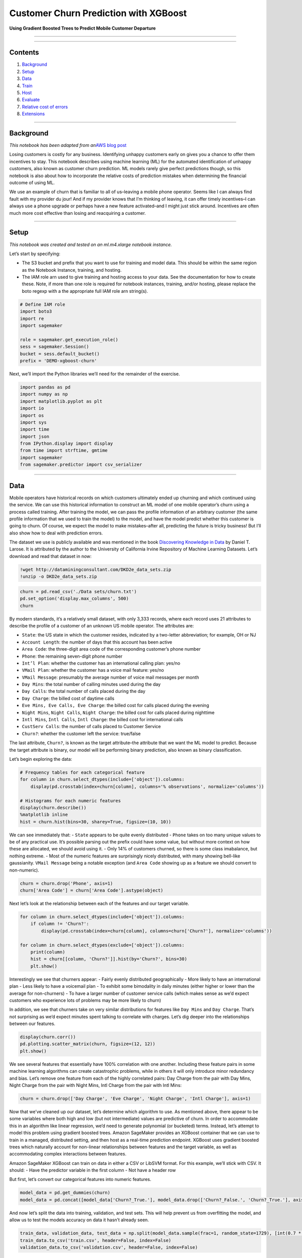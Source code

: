 Customer Churn Prediction with XGBoost
======================================

**Using Gradient Boosted Trees to Predict Mobile Customer Departure**

--------------

--------------

Contents
--------

1. `Background <#Background>`__
2. `Setup <#Setup>`__
3. `Data <#Data>`__
4. `Train <#Train>`__
5. `Host <#Host>`__
6. `Evaluate <#Evaluate>`__
7. `Relative cost of errors <#Relative-cost-of-errors>`__
8. `Extensions <#Extensions>`__

--------------

Background
----------

*This notebook has been adapted from an*\ `AWS blog
post <https://aws.amazon.com/blogs/ai/predicting-customer-churn-with-amazon-machine-learning/>`__

Losing customers is costly for any business. Identifying unhappy
customers early on gives you a chance to offer them incentives to stay.
This notebook describes using machine learning (ML) for the automated
identification of unhappy customers, also known as customer churn
prediction. ML models rarely give perfect predictions though, so this
notebook is also about how to incorporate the relative costs of
prediction mistakes when determining the financial outcome of using ML.

We use an example of churn that is familiar to all of us–leaving a
mobile phone operator. Seems like I can always find fault with my
provider du jour! And if my provider knows that I’m thinking of leaving,
it can offer timely incentives–I can always use a phone upgrade or
perhaps have a new feature activated–and I might just stick around.
Incentives are often much more cost effective than losing and
reacquiring a customer.

--------------

Setup
-----

*This notebook was created and tested on an ml.m4.xlarge notebook
instance.*

Let’s start by specifying:

-  The S3 bucket and prefix that you want to use for training and model
   data. This should be within the same region as the Notebook Instance,
   training, and hosting.
-  The IAM role arn used to give training and hosting access to your
   data. See the documentation for how to create these. Note, if more
   than one role is required for notebook instances, training, and/or
   hosting, please replace the boto regexp with a the appropriate full
   IAM role arn string(s).

.. code:: ipython3

    # Define IAM role
    import boto3
    import re
    import sagemaker
    
    role = sagemaker.get_execution_role()
    sess = sagemaker.Session()
    bucket = sess.default_bucket()
    prefix = 'DEMO-xgboost-churn'

Next, we’ll import the Python libraries we’ll need for the remainder of
the exercise.

.. code:: ipython3

    import pandas as pd
    import numpy as np
    import matplotlib.pyplot as plt
    import io
    import os
    import sys
    import time
    import json
    from IPython.display import display
    from time import strftime, gmtime
    import sagemaker
    from sagemaker.predictor import csv_serializer

--------------

Data
----

Mobile operators have historical records on which customers ultimately
ended up churning and which continued using the service. We can use this
historical information to construct an ML model of one mobile operator’s
churn using a process called training. After training the model, we can
pass the profile information of an arbitrary customer (the same profile
information that we used to train the model) to the model, and have the
model predict whether this customer is going to churn. Of course, we
expect the model to make mistakes–after all, predicting the future is
tricky business! But I’ll also show how to deal with prediction errors.

The dataset we use is publicly available and was mentioned in the book
`Discovering Knowledge in
Data <https://www.amazon.com/dp/0470908742/>`__ by Daniel T. Larose. It
is attributed by the author to the University of California Irvine
Repository of Machine Learning Datasets. Let’s download and read that
dataset in now:

.. code:: ipython3

    !wget http://dataminingconsultant.com/DKD2e_data_sets.zip
    !unzip -o DKD2e_data_sets.zip

.. code:: ipython3

    churn = pd.read_csv('./Data sets/churn.txt')
    pd.set_option('display.max_columns', 500)
    churn

By modern standards, it’s a relatively small dataset, with only 3,333
records, where each record uses 21 attributes to describe the profile of
a customer of an unknown US mobile operator. The attributes are:

-  ``State``: the US state in which the customer resides, indicated by a
   two-letter abbreviation; for example, OH or NJ
-  ``Account Length``: the number of days that this account has been
   active
-  ``Area Code``: the three-digit area code of the corresponding
   customer’s phone number
-  ``Phone``: the remaining seven-digit phone number
-  ``Int’l Plan``: whether the customer has an international calling
   plan: yes/no
-  ``VMail Plan``: whether the customer has a voice mail feature: yes/no
-  ``VMail Message``: presumably the average number of voice mail
   messages per month
-  ``Day Mins``: the total number of calling minutes used during the day
-  ``Day Calls``: the total number of calls placed during the day
-  ``Day Charge``: the billed cost of daytime calls
-  ``Eve Mins, Eve Calls, Eve Charge``: the billed cost for calls placed
   during the evening
-  ``Night Mins``, ``Night Calls``, ``Night Charge``: the billed cost
   for calls placed during nighttime
-  ``Intl Mins``, ``Intl Calls``, ``Intl Charge``: the billed cost for
   international calls
-  ``CustServ Calls``: the number of calls placed to Customer Service
-  ``Churn?``: whether the customer left the service: true/false

The last attribute, ``Churn?``, is known as the target attribute–the
attribute that we want the ML model to predict. Because the target
attribute is binary, our model will be performing binary prediction,
also known as binary classification.

Let’s begin exploring the data:

.. code:: ipython3

    # Frequency tables for each categorical feature
    for column in churn.select_dtypes(include=['object']).columns:
        display(pd.crosstab(index=churn[column], columns='% observations', normalize='columns'))
    
    # Histograms for each numeric features
    display(churn.describe())
    %matplotlib inline
    hist = churn.hist(bins=30, sharey=True, figsize=(10, 10))

We can see immediately that: - ``State`` appears to be quite evenly
distributed - ``Phone`` takes on too many unique values to be of any
practical use. It’s possible parsing out the prefix could have some
value, but without more context on how these are allocated, we should
avoid using it. - Only 14% of customers churned, so there is some class
imabalance, but nothing extreme. - Most of the numeric features are
surprisingly nicely distributed, with many showing bell-like
gaussianity. ``VMail Message`` being a notable exception (and
``Area Code`` showing up as a feature we should convert to non-numeric).

.. code:: ipython3

    churn = churn.drop('Phone', axis=1)
    churn['Area Code'] = churn['Area Code'].astype(object)

Next let’s look at the relationship between each of the features and our
target variable.

.. code:: ipython3

    for column in churn.select_dtypes(include=['object']).columns:
        if column != 'Churn?':
            display(pd.crosstab(index=churn[column], columns=churn['Churn?'], normalize='columns'))
    
    for column in churn.select_dtypes(exclude=['object']).columns:
        print(column)
        hist = churn[[column, 'Churn?']].hist(by='Churn?', bins=30)
        plt.show()

Interestingly we see that churners appear: - Fairly evenly distributed
geographically - More likely to have an international plan - Less likely
to have a voicemail plan - To exhibit some bimodality in daily minutes
(either higher or lower than the average for non-churners) - To have a
larger number of customer service calls (which makes sense as we’d
expect customers who experience lots of problems may be more likely to
churn)

In addition, we see that churners take on very similar distributions for
features like ``Day Mins`` and ``Day Charge``. That’s not surprising as
we’d expect minutes spent talking to correlate with charges. Let’s dig
deeper into the relationships between our features.

.. code:: ipython3

    display(churn.corr())
    pd.plotting.scatter_matrix(churn, figsize=(12, 12))
    plt.show()

We see several features that essentially have 100% correlation with one
another. Including these feature pairs in some machine learning
algorithms can create catastrophic problems, while in others it will
only introduce minor redundancy and bias. Let’s remove one feature from
each of the highly correlated pairs: Day Charge from the pair with Day
Mins, Night Charge from the pair with Night Mins, Intl Charge from the
pair with Intl Mins:

.. code:: ipython3

    churn = churn.drop(['Day Charge', 'Eve Charge', 'Night Charge', 'Intl Charge'], axis=1)

Now that we’ve cleaned up our dataset, let’s determine which algorithm
to use. As mentioned above, there appear to be some variables where both
high and low (but not intermediate) values are predictive of churn. In
order to accommodate this in an algorithm like linear regression, we’d
need to generate polynomial (or bucketed) terms. Instead, let’s attempt
to model this problem using gradient boosted trees. Amazon SageMaker
provides an XGBoost container that we can use to train in a managed,
distributed setting, and then host as a real-time prediction endpoint.
XGBoost uses gradient boosted trees which naturally account for
non-linear relationships between features and the target variable, as
well as accommodating complex interactions between features.

Amazon SageMaker XGBoost can train on data in either a CSV or LibSVM
format. For this example, we’ll stick with CSV. It should: - Have the
predictor variable in the first column - Not have a header row

But first, let’s convert our categorical features into numeric features.

.. code:: ipython3

    model_data = pd.get_dummies(churn)
    model_data = pd.concat([model_data['Churn?_True.'], model_data.drop(['Churn?_False.', 'Churn?_True.'], axis=1)], axis=1)

And now let’s split the data into training, validation, and test sets.
This will help prevent us from overfitting the model, and allow us to
test the models accuracy on data it hasn’t already seen.

.. code:: ipython3

    train_data, validation_data, test_data = np.split(model_data.sample(frac=1, random_state=1729), [int(0.7 * len(model_data)), int(0.9 * len(model_data))])
    train_data.to_csv('train.csv', header=False, index=False)
    validation_data.to_csv('validation.csv', header=False, index=False)

Now we’ll upload these files to S3.

.. code:: ipython3

    boto3.Session().resource('s3').Bucket(bucket).Object(os.path.join(prefix, 'train/train.csv')).upload_file('train.csv')
    boto3.Session().resource('s3').Bucket(bucket).Object(os.path.join(prefix, 'validation/validation.csv')).upload_file('validation.csv')

--------------

Train
-----

Moving onto training, first we’ll need to specify the locations of the
XGBoost algorithm containers.

.. code:: ipython3

    from sagemaker.amazon.amazon_estimator import get_image_uri
    container = get_image_uri(boto3.Session().region_name, 'xgboost')

Then, because we’re training with the CSV file format, we’ll create
``s3_input``\ s that our training function can use as a pointer to the
files in S3.

.. code:: ipython3

    s3_input_train = sagemaker.s3_input(s3_data='s3://{}/{}/train'.format(bucket, prefix), content_type='csv')
    s3_input_validation = sagemaker.s3_input(s3_data='s3://{}/{}/validation/'.format(bucket, prefix), content_type='csv')

Now, we can specify a few parameters like what type of training
instances we’d like to use and how many, as well as our XGBoost
hyperparameters. A few key hyperparameters are: - ``max_depth`` controls
how deep each tree within the algorithm can be built. Deeper trees can
lead to better fit, but are more computationally expensive and can lead
to overfitting. There is typically some trade-off in model performance
that needs to be explored between a large number of shallow trees and a
smaller number of deeper trees. - ``subsample`` controls sampling of the
training data. This technique can help reduce overfitting, but setting
it too low can also starve the model of data. - ``num_round`` controls
the number of boosting rounds. This is essentially the subsequent models
that are trained using the residuals of previous iterations. Again, more
rounds should produce a better fit on the training data, but can be
computationally expensive or lead to overfitting. - ``eta`` controls how
aggressive each round of boosting is. Larger values lead to more
conservative boosting. - ``gamma`` controls how aggressively trees are
grown. Larger values lead to more conservative models.

More detail on XGBoost’s hyperparmeters can be found on their GitHub
`page <https://github.com/dmlc/xgboost/blob/master/doc/parameter.md>`__.

.. code:: ipython3

    sess = sagemaker.Session()
    
    xgb = sagemaker.estimator.Estimator(container,
                                        role, 
                                        train_instance_count=1, 
                                        train_instance_type='ml.m4.xlarge',
                                        output_path='s3://{}/{}/output'.format(bucket, prefix),
                                        sagemaker_session=sess)
    xgb.set_hyperparameters(max_depth=5,
                            eta=0.2,
                            gamma=4,
                            min_child_weight=6,
                            subsample=0.8,
                            silent=0,
                            objective='binary:logistic',
                            num_round=100)
    
    xgb.fit({'train': s3_input_train, 'validation': s3_input_validation}) 

--------------

Host
----

Now that we’ve trained the algorithm, let’s create a model and deploy it
to a hosted endpoint.

.. code:: ipython3

    xgb_predictor = xgb.deploy(initial_instance_count=1,
                               instance_type='ml.m4.xlarge')

Evaluate
~~~~~~~~

Now that we have a hosted endpoint running, we can make real-time
predictions from our model very easily, simply by making an http POST
request. But first, we’ll need to setup serializers and deserializers
for passing our ``test_data`` NumPy arrays to the model behind the
endpoint.

.. code:: ipython3

    xgb_predictor.content_type = 'text/csv'
    xgb_predictor.serializer = csv_serializer
    xgb_predictor.deserializer = None

Now, we’ll use a simple function to: 1. Loop over our test dataset 1.
Split it into mini-batches of rows 1. Convert those mini-batchs to CSV
string payloads 1. Retrieve mini-batch predictions by invoking the
XGBoost endpoint 1. Collect predictions and convert from the CSV output
our model provides into a NumPy array

.. code:: ipython3

    def predict(data, rows=500):
        split_array = np.array_split(data, int(data.shape[0] / float(rows) + 1))
        predictions = ''
        for array in split_array:
            predictions = ','.join([predictions, xgb_predictor.predict(array).decode('utf-8')])
    
        return np.fromstring(predictions[1:], sep=',')
    
    predictions = predict(test_data.as_matrix()[:, 1:])

There are many ways to compare the performance of a machine learning
model, but let’s start by simply by comparing actual to predicted
values. In this case, we’re simply predicting whether the customer
churned (``1``) or not (``0``), which produces a simple confusion
matrix.

.. code:: ipython3

    pd.crosstab(index=test_data.iloc[:, 0], columns=np.round(predictions), rownames=['actual'], colnames=['predictions'])

*Note, due to randomized elements of the algorithm, you results may
differ slightly.*

Of the 48 churners, we’ve correctly predicted 39 of them (true
positives). And, we incorrectly predicted 4 customers would churn who
then ended up not doing so (false positives). There are also 9 customers
who ended up churning, that we predicted would not (false negatives).

An important point here is that because of the ``np.round()`` function
above we are using a simple threshold (or cutoff) of 0.5. Our
predictions from ``xgboost`` come out as continuous values between 0 and
1 and we force them into the binary classes that we began with. However,
because a customer that churns is expected to cost the company more than
proactively trying to retain a customer who we think might churn, we
should consider adjusting this cutoff. That will almost certainly
increase the number of false positives, but it can also be expected to
increase the number of true positives and reduce the number of false
negatives.

To get a rough intuition here, let’s look at the continuous values of
our predictions.

.. code:: ipython3

    plt.hist(predictions)
    plt.show()

The continuous valued predictions coming from our model tend to skew
toward 0 or 1, but there is sufficient mass between 0.1 and 0.9 that
adjusting the cutoff should indeed shift a number of customers’
predictions. For example…

.. code:: ipython3

    pd.crosstab(index=test_data.iloc[:, 0], columns=np.where(predictions > 0.3, 1, 0))

We can see that changing the cutoff from 0.5 to 0.3 results in 1 more
true positives, 3 more false positives, and 1 fewer false negatives. The
numbers are small overall here, but that’s 6-10% of customers overall
that are shifting because of a change to the cutoff. Was this the right
decision? We may end up retaining 3 extra customers, but we also
unnecessarily incentivized 5 more customers who would have stayed.
Determining optimal cutoffs is a key step in properly applying machine
learning in a real-world setting. Let’s discuss this more broadly and
then apply a specific, hypothetical solution for our current problem.

Relative cost of errors
~~~~~~~~~~~~~~~~~~~~~~~

Any practical binary classification problem is likely to produce a
similarly sensitive cutoff. That by itself isn’t a problem. After all,
if the scores for two classes are really easy to separate, the problem
probably isn’t very hard to begin with and might even be solvable with
simple rules instead of ML.

More important, if I put an ML model into production, there are costs
associated with the model erroneously assigning false positives and
false negatives. I also need to look at similar costs associated with
correct predictions of true positives and true negatives. Because the
choice of the cutoff affects all four of these statistics, I need to
consider the relative costs to the business for each of these four
outcomes for each prediction.

Assigning costs
^^^^^^^^^^^^^^^

What are the costs for our problem of mobile operator churn? The costs,
of course, depend on the specific actions that the business takes. Let’s
make some assumptions here.

First, assign the true negatives the cost of $0. Our model essentially
correctly identified a happy customer in this case, and we don’t need to
do anything.

False negatives are the most problematic, because they incorrectly
predict that a churning customer will stay. We lose the customer and
will have to pay all the costs of acquiring a replacement customer,
including foregone revenue, advertising costs, administrative costs,
point of sale costs, and likely a phone hardware subsidy. A quick search
on the Internet reveals that such costs typically run in the hundreds of
dollars so, for the purposes of this example, let’s assume $500. This is
the cost of false negatives.

Finally, for customers that our model identifies as churning, let’s
assume a retention incentive in the amount of \\$100. If my provider
offered me such a concession, I’d certainly think twice before leaving.
This is the cost of both true positive and false positive outcomes. In
the case of false positives (the customer is happy, but the model
mistakenly predicted churn), we will “waste” the \\$100 concession. We
probably could have spent that \\$100 more effectively, but it’s
possible we increased the loyalty of an already loyal customer, so
that’s not so bad.

Finding the optimal cutoff
^^^^^^^^^^^^^^^^^^^^^^^^^^

It’s clear that false negatives are substantially more costly than false
positives. Instead of optimizing for error based on the number of
customers, we should be minimizing a cost function that looks like this:

.. code:: txt

   $500 * FN(C) + $0 * TN(C) + $100 * FP(C) + $100 * TP(C)

FN(C) means that the false negative percentage is a function of the
cutoff, C, and similar for TN, FP, and TP. We need to find the cutoff,
C, where the result of the expression is smallest.

A straightforward way to do this, is to simply run a simulation over a
large number of possible cutoffs. We test 100 possible values in the for
loop below.

.. code:: ipython3

    cutoffs = np.arange(0.01, 1, 0.01)
    costs = []
    for c in cutoffs:
        costs.append(np.sum(np.sum(np.array([[0, 100], [500, 100]]) * 
                                   pd.crosstab(index=test_data.iloc[:, 0], 
                                               columns=np.where(predictions > c, 1, 0)))))
    
    costs = np.array(costs)
    plt.plot(cutoffs, costs)
    plt.show()
    print('Cost is minimized near a cutoff of:', cutoffs[np.argmin(costs)], 'for a cost of:', np.min(costs))

The above chart shows how picking a threshold too low results in costs
skyrocketing as all customers are given a retention incentive.
Meanwhile, setting the threshold too high results in too many lost
customers, which ultimately grows to be nearly as costly. The overall
cost can be minimized at \\$ 8400 by setting the cutoff to 0.46, which
is substantially better than the \\$ 20k+ I would expect to lose by not
taking any action.

--------------

Extensions
----------

This notebook showcased how to build a model that predicts whether a
customer is likely to churn, and then how to optimally set a threshold
that accounts for the cost of true positives, false positives, and false
negatives. There are several means of extending it including: - Some
customers who receive retention incentives will still churn. Including a
probability of churning despite receiving an incentive in our cost
function would provide a better ROI on our retention programs. -
Customers who switch to a lower-priced plan or who deactivate a paid
feature represent different kinds of churn that could be modeled
separately. - Modeling the evolution of customer behavior. If usage is
dropping and the number of calls placed to Customer Service is
increasing, you are more likely to experience churn then if the trend is
the opposite. A customer profile should incorporate behavior trends. -
Actual training data and monetary cost assignments could be more
complex. - Multiple models for each type of churn could be needed.

Regardless of additional complexity, similar principles described in
this notebook are likely apply.

Optimizing model for prediction using Neo API
~~~~~~~~~~~~~~~~~~~~~~~~~~~~~~~~~~~~~~~~~~~~~

Neo API allows to optimize our model for a specific hardware type. When
calling ``compile_model()`` function, we specify the target instance
family (C5) as well as the S3 bucket to which the compiled model would
be stored.

**Important. If the following command result in a permission error,
scroll up and locate the value of execution role returned by
``get_execution_role()``. The role must have access to the S3 bucket
specified in ``output_path``.**

.. code:: ipython3

    output_path = '/'.join(xgb.output_path.split('/')[:-1])
    compiled_model = xgb.compile_model(target_instance_family='ml_c5', 
                                       input_shape={'data':[1, 69]},
                                       role=role,
                                       framework='xgboost',
                                       framework_version='0.7',
                                       output_path=output_path)

Creating an inference Endpoint
~~~~~~~~~~~~~~~~~~~~~~~~~~~~~~

We can deploy this compiled model, note that we need to use the same
instance that the target we used for compilation. This creates a
SageMaker endpoint that we can use to perform inference.

The arguments to the ``deploy`` function allow us to set the number and
type of instances that will be used for the Endpoint. Make sure to
choose an instance for which you have compiled your model, so in our
case ``ml_c5``. Neo API uses a special runtime (DLR runtime), in which
our optimzed model will run.

.. code:: ipython3

    # known issue: need to manually specify endpoint name
    compiled_model.name = 'deployed-xgboost-customer-churn'
    # There is a known issue where SageMaker SDK locates the incorrect docker image URI for XGBoost
    # For now, we manually set Image URI
    compiled_model.image = get_image_uri(sess.boto_region_name, 'xgboost-neo', repo_version='latest')
    compiled_predictor = compiled_model.deploy(initial_instance_count = 1, instance_type = 'ml.c5.4xlarge')

Making an inference request
~~~~~~~~~~~~~~~~~~~~~~~~~~~

The compiled model accepts CSV content type:

.. code:: ipython3

    compiled_predictor.content_type = 'text/csv'
    compiled_predictor.serializer = csv_serializer
    compiled_predictor.deserializer = None

.. code:: ipython3

    def optimized_predict(data, rows=500):
        split_array = np.array_split(data, int(data.shape[0] / float(rows) + 1))
        predictions = ''
        for array in split_array:
            predictions = ','.join([predictions, compiled_predictor.predict(array).decode('utf-8')])
    
        return np.fromstring(predictions[1:], sep=',')
    
    predictions = optimized_predict(test_data.as_matrix()[:, 1:])

(Optional) Clean-up
~~~~~~~~~~~~~~~~~~~

If you’re ready to be done with this notebook, please run the cell
below. This will remove the hosted endpoint you created and avoid any
charges from a stray instance being left on.

.. code:: ipython3

    sagemaker.Session().delete_endpoint(xgb_predictor.endpoint)
    sagemaker.Session().delete_endpoint(compiled_predictor.endpoint)
